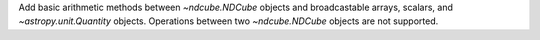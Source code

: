 Add basic arithmetic methods between `~ndcube.NDCube` objects and broadcastable arrays,
scalars, and `~astropy.unit.Quantity` objects. Operations between two `~ndcube.NDCube` objects
are not supported.
